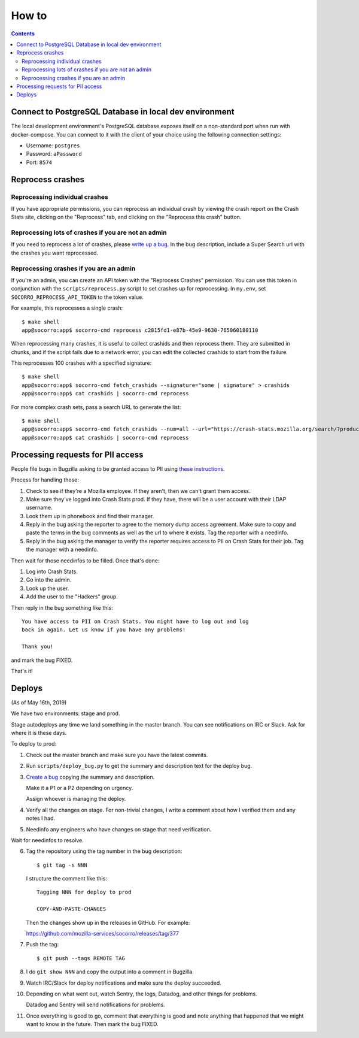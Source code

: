 ======
How to
======

.. contents::

Connect to PostgreSQL Database in local dev environment
=======================================================

The local development environment's PostgreSQL database exposes itself on a
non-standard port when run with docker-compose. You can connect to it with
the client of your choice using the following connection settings:

* Username: ``postgres``
* Password: ``aPassword``
* Port: ``8574``


Reprocess crashes
=================

Reprocessing individual crashes
-------------------------------

If you have appropriate permissions, you can reprocess an individual crash by
viewing the crash report on the Crash Stats site, clicking on the "Reprocess"
tab, and clicking on the "Reprocess this crash" button.


Reprocessing lots of crashes if you are not an admin
----------------------------------------------------

If you need to reprocess a lot of crashes, please `write up a bug
<https://bugzilla.mozilla.org/enter_bug.cgi?bug_type=task&comment=DESCRIBE%20WHAT%20YOU%20WANT%20REPROCESSED%20HERE&component=General&form_name=enter_bug&product=Socorro&short_desc=reprocess%20request%3A%20SUMMARY>`_.
In the bug description, include a Super Search url with the crashes you want
reprocessed.


Reprocessing crashes if you are an admin
----------------------------------------

If you're an admin, you can create an API token with the "Reprocess Crashes"
permission. You can use this token in conjunction with the
``scripts/reprocess.py`` script to set crashes up for reprocessing.
In ``my.env``, set ``SOCORRO_REPROCESS_API_TOKEN`` to the token value.

For example, this reprocesses a single crash::

    $ make shell
    app@socorro:app$ socorro-cmd reprocess c2815fd1-e87b-45e9-9630-765060180110

When reprocessing many crashes, it is useful to collect crashids and then
reprocess them. They are submitted in chunks, and if the script fails due
to a network error, you can edit the collected crashids to start from the
failure.

This reprocesses 100 crashes with a specified signature::

    $ make shell
    app@socorro:app$ socorro-cmd fetch_crashids --signature="some | signature" > crashids
    app@socorro:app$ cat crashids | socorro-cmd reprocess

For more complex crash sets, pass a search URL to generate the list::

    $ make shell
    app@socorro:app$ socorro-cmd fetch_crashids --num=all --url="https://crash-stats.mozilla.org/search/?product=Sample&date=%3E%3D2019-05-07T22%3A00%3A00.000Z&date=%3C2019-05-07T23%3A00%3A00.000Z" > crashids
    app@socorro:app$ cat crashids | socorro-cmd reprocess


Processing requests for PII access
==================================

People file bugs in Bugzilla asking to be granted access to PII using
`these instructions <https://crash-stats.mozilla.org/documentation/memory_dump_access/>`_.

Process for handling those:

1. Check to see if they're a Mozilla employee. If they aren't, then we can't
   grant them access.

2. Make sure they've logged into Crash Stats prod. If they have, there will be a
   user account with their LDAP username.

3. Look them up in phonebook and find their manager.

4. Reply in the bug asking the reporter to agree to the memory dump access
   agreement. Make sure to copy and paste the terms in the bug comments as well
   as the url to where it exists. Tag the reporter with a needinfo.

5. Reply in the bug asking the manager to verify the reporter requires access to
   PII on Crash Stats for their job. Tag the manager with a needinfo.

Then wait for those needinfos to be filled. Once that's done:

1. Log into Crash Stats.
2. Go into the admin.
3. Look up the user.
4. Add the user to the "Hackers" group.

Then reply in the bug something like this::

    You have access to PII on Crash Stats. You might have to log out and log
    back in again. Let us know if you have any problems!

    Thank you!

and mark the bug FIXED.

That's it!


Deploys
=======

(As of May 16th, 2019)

We have two environments: stage and prod.

Stage autodeploys any time we land something in the master branch. You can see
notifications on IRC or Slack. Ask for where it is these days.

To deploy to prod:

1. Check out the master branch and make sure you have the latest commits.
2. Run ``scripts/deploy_bug.py`` to get the summary and description text for the
   deploy bug.
3. `Create a bug <https://bugzilla.mozilla.org/enter_bug.cgi?format=__standard__&product=Socorro&component=Infra>`_
   copying the summary and description.

   Make it a P1 or a P2 depending on urgency.

   Assign whoever is managing the deploy.
4. Verify all the changes on stage. For non-trivial changes, I write a comment
   about how I verified them and any notes I had.
5. Needinfo any engineers who have changes on stage that need verification.

Wait for needinfos to resolve.

6. Tag the repository using the tag number in the bug description::

       $ git tag -s NNN

   I structure the comment like this::

       Tagging NNN for deploy to prod

       COPY-AND-PASTE-CHANGES

   Then the changes show up in the releases in GitHub. For example:

   https://github.com/mozilla-services/socorro/releases/tag/377

7. Push the tag::

       $ git push --tags REMOTE TAG

8. I do ``git show NNN`` and copy the output into a comment in Bugzilla.

9. Watch IRC/Slack for deploy notifications and make sure the deploy succeeded.

10. Depending on what went out, watch Sentry, the logs, Datadog, and other
    things for problems.

    Datadog and Sentry will send notifications for problems.

11. Once everything is good to go, comment that everything is good and note
    anything that happened that we might want to know in the future. Then mark
    the bug FIXED.
